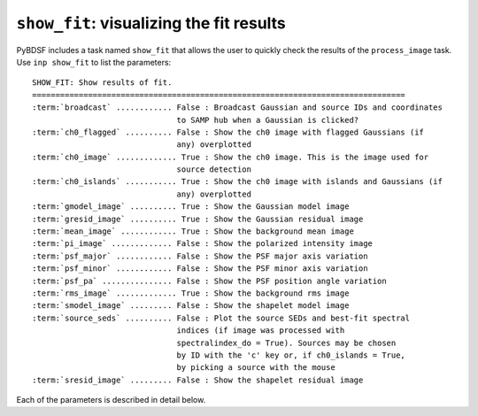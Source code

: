.. _showfit:

**************************************************
``show_fit``: visualizing the fit results
**************************************************

PyBDSF includes a task named ``show_fit`` that allows the user to quickly check the results of the ``process_image`` task. Use ``inp show_fit`` to list the parameters:

.. parsed-literal::

    SHOW_FIT: Show results of fit.
    ================================================================================
    :term:`broadcast` ............ False : Broadcast Gaussian and source IDs and coordinates
                                   to SAMP hub when a Gaussian is clicked?
    :term:`ch0_flagged` .......... False : Show the ch0 image with flagged Gaussians (if
                                   any) overplotted
    :term:`ch0_image` ............. True : Show the ch0 image. This is the image used for
                                   source detection
    :term:`ch0_islands` ........... True : Show the ch0 image with islands and Gaussians (if
                                   any) overplotted
    :term:`gmodel_image` .......... True : Show the Gaussian model image
    :term:`gresid_image` .......... True : Show the Gaussian residual image
    :term:`mean_image` ............ True : Show the background mean image
    :term:`pi_image` ............. False : Show the polarized intensity image
    :term:`psf_major` ............ False : Show the PSF major axis variation
    :term:`psf_minor` ............ False : Show the PSF minor axis variation
    :term:`psf_pa` ............... False : Show the PSF position angle variation
    :term:`rms_image` ............. True : Show the background rms image
    :term:`smodel_image` ......... False : Show the shapelet model image
    :term:`source_seds` .......... False : Plot the source SEDs and best-fit spectral
                                   indices (if image was processed with
                                   spectralindex_do = True). Sources may be chosen
                                   by ID with the 'c' key or, if ch0_islands = True,
                                   by picking a source with the mouse
    :term:`sresid_image` ......... False : Show the shapelet residual image

Each of the parameters is described in detail below.

.. glossary::

    broadcast
        This parameter is a Boolean (default is ``False``) that determines whether the Gaussian and source IDs and coordinates are sent to a running SAMP Hub when a Gaussian is clicked on. Note that for the IDs to be useful, a catalog must have been sent to the SAMP hub previously using the ``write_catalog`` task (with ``outfile = 'SAMP'``).

    ch0_flagged
        This parameter is a Boolean (default is ``False``) that determines whether to plot the ch0 image (the image used for source detection) with any flagged Gaussians overplotted.

    ch0_image
        This parameter is a Boolean (default is ``True``) that determines whether to plot the ch0 image (the image used for source detection).

    ch0_islands
        This parameter is a Boolean (default is ``True``) that determines whether to plot the ch0 image (the image used for source detection) with islands and Gaussians overplotted.

    gmodel_image
        This parameter is a Boolean (default is ``True``) that determines whether to plot the Gaussian model image.

    gresid_image
        This parameter is a Boolean (default is ``True``) that determines whether to plot the Gaussian residual image.

    mean_image
        This parameter is a Boolean (default is ``True``) that determines whether to plot the background mean image.

    pi_image
        This parameter is a Boolean (default is ``False``) that determines whether to plot the polarized intensity image.

    psf_major
        This parameter is a Boolean (default is ``False``) that determines whether to plot the variation of the major axis of the PSF.

    psf_minor
        This parameter is a Boolean (default is ``False``) that determines whether to plot the variation of the minor axis of the PSF.

    psf_pa
        This parameter is a Boolean (default is ``False``) that determines whether to plot the variation of the position angle of the PSF.

    rms_image
        This parameter is a Boolean (default is ``True``) that determines whether to plot the background rms image.

    smodel_image
        This parameter is a Boolean (default is ``False``) that determines whether to plot the shapelet model image.

    source_seds
        This parameter is a Boolean (default is ``False``) that determines whether to plot the source SEDs and best-fit spectral indices.

    sresid_image
        This parameter is a Boolean (default is ``False``) that determines whether to plot the shapelet residual image.
